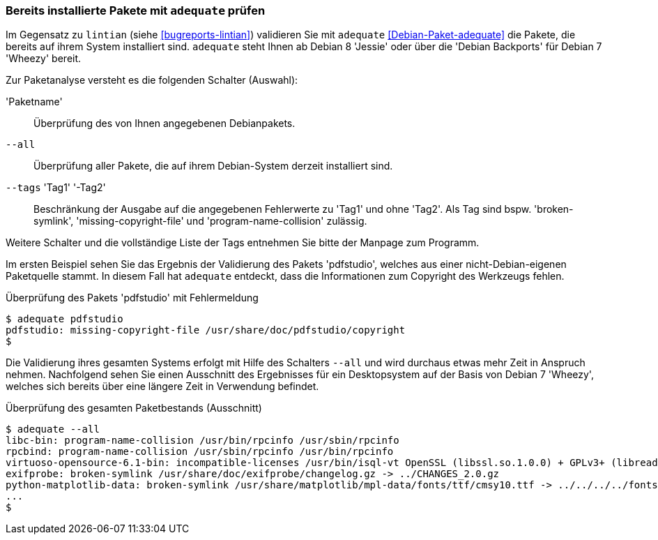 // Datei: ./praxis/qualitaetskontrolle/bereits-installierte-pakete-mit-adequate-pruefen/adequate.adoc

// Baustelle: Rohtext

[[qualitaetskontrolle-adequate]]
=== Bereits installierte Pakete mit `adequate` prüfen ===

// Stichworte für den Index
(((adequate)))
(((Debianpaket, adequate)))
(((lintian)))

Im Gegensatz zu `lintian` (siehe <<bugreports-lintian>>) validieren Sie mit
`adequate` <<Debian-Paket-adequate>> die Pakete, die bereits auf ihrem
System installiert sind. `adequate` steht Ihnen ab Debian 8 'Jessie'
oder über die 'Debian Backports' für Debian 7 'Wheezy' bereit.

// Stichworte für den Index
(((adequate, Paketname)))

Zur Paketanalyse versteht es die folgenden Schalter (Auswahl):

'Paketname'::
Überprüfung des von Ihnen angegebenen Debianpakets.

// Stichworte für den Index
(((adequate, --all)))

`--all`::
Überprüfung aller Pakete, die auf ihrem Debian-System derzeit
installiert sind.

// Stichworte für den Index
(((adequate, --tags broken-symlink)))
(((adequate, --tags missing-copyright-file)))
(((adequate, --tags program-name-collision)))

`--tags` 'Tag1' '-Tag2'::
Beschränkung der Ausgabe auf die angegebenen Fehlerwerte zu 'Tag1' und
ohne 'Tag2'. Als Tag sind bspw. 'broken-symlink',
'missing-copyright-file' und 'program-name-collision' zulässig.

Weitere Schalter und die vollständige Liste der Tags entnehmen Sie bitte
der Manpage zum Programm.

Im ersten Beispiel sehen Sie das Ergebnis der Validierung des Pakets
'pdfstudio', welches aus einer nicht-Debian-eigenen Paketquelle stammt.
In diesem Fall hat `adequate` entdeckt, dass die Informationen zum
Copyright des Werkzeugs fehlen.

.Überprüfung des Pakets 'pdfstudio' mit Fehlermeldung
----
$ adequate pdfstudio
pdfstudio: missing-copyright-file /usr/share/doc/pdfstudio/copyright
$
----

// Stichworte für den Index
(((adequate, --all)))

Die Validierung ihres gesamten Systems erfolgt mit Hilfe des Schalters
`--all` und wird durchaus etwas mehr Zeit in Anspruch nehmen.
Nachfolgend sehen Sie einen Ausschnitt des Ergebnisses für ein
Desktopsystem auf der Basis von Debian 7 'Wheezy', welches sich bereits
über eine längere Zeit in Verwendung befindet.

.Überprüfung des gesamten Paketbestands (Ausschnitt)
----
$ adequate --all
libc-bin: program-name-collision /usr/bin/rpcinfo /usr/sbin/rpcinfo
rpcbind: program-name-collision /usr/sbin/rpcinfo /usr/bin/rpcinfo
virtuoso-opensource-6.1-bin: incompatible-licenses /usr/bin/isql-vt OpenSSL (libssl.so.1.0.0) + GPLv3+ (libreadline.so.6)
exifprobe: broken-symlink /usr/share/doc/exifprobe/changelog.gz -> ../CHANGES_2.0.gz
python-matplotlib-data: broken-symlink /usr/share/matplotlib/mpl-data/fonts/ttf/cmsy10.ttf -> ../../../../fonts/truetype/ttf-lyx/cmsy10.ttf
...
$
----

// Datei (Ende): ./praxis/qualitaetskontrolle/bereits-installierte-pakete-mit-adequate-pruefen/adequate.adoc
